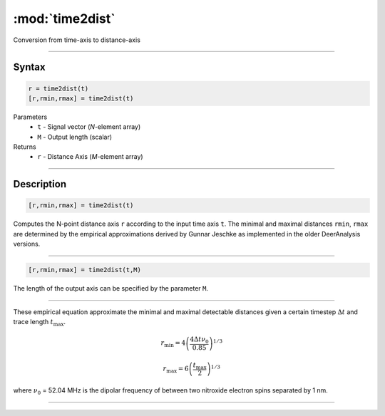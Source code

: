 .. highlight:: matlab
.. _time2dist:

*********************
:mod:`time2dist`
*********************

Conversion from time-axis to distance-axis

-----------------------------


Syntax
=========================================

.. code-block:: matlab

    r = time2dist(t)
    [r,rmin,rmax] = time2dist(t)

Parameters
    *   ``t`` - Signal vector (*N*-element array)
    *   ``M`` - Output length (scalar)

Returns
    *   ``r`` - Distance Axis (*M*-element array)

-----------------------------


Description
=========================================

.. code-block:: matlab

    [r,rmin,rmax] = time2dist(t)

Computes the N-point distance axis ``r`` according to the input time axis ``t``. The minimal and maximal distances ``rmin``, ``rmax`` are determined by the empirical approximations derived by Gunnar Jeschke as implemented in the older DeerAnalysis versions.

-----------------------------


.. code-block:: matlab

    [r,rmin,rmax] = time2dist(t,M)

The length of the output axis can be specified by the parameter ``M``.

-----------------------------


These empirical equation approximate the minimal and maximal detectable distances given a certain timestep :math:`\Delta t` and trace length :math:`t_\text{max}`.

.. math:: r_\text{min} = 4\left( \frac{4\Delta t \nu_0}{0.85} \right)^{1/3}

.. math:: r_\text{max} = 6\left( \frac{t_\text{max}}{2} \right)^{1/3}

where :math:`\nu_0` = 52.04 MHz is the dipolar frequency of between two nitroxide electron spins separated by 1 nm.


-----------------------------

